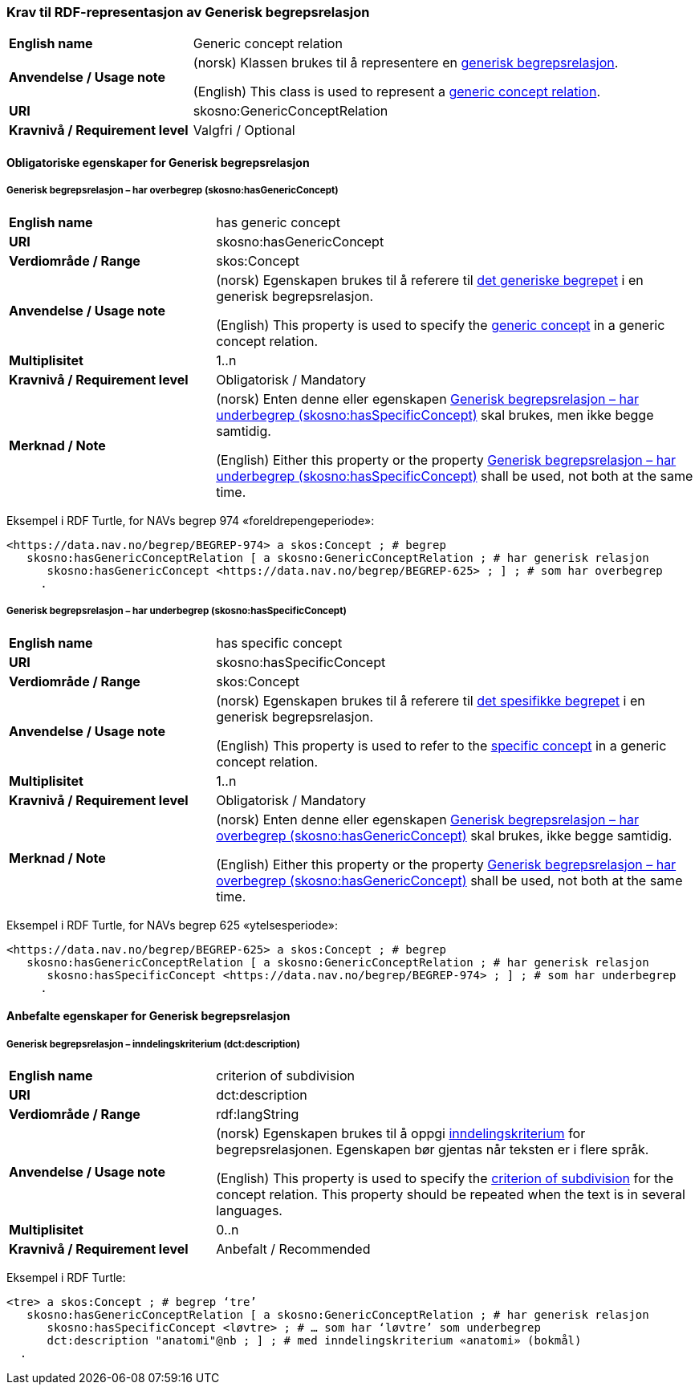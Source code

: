 === Krav til RDF-representasjon av Generisk begrepsrelasjon [[Generisk-begrepsrelasjon]]

[cols="30s,70d"]
|===
| English name  |Generic concept relation
| Anvendelse / Usage note  |(norsk) Klassen brukes til å representere en https://termbasen.standard.no/term/165575612703726/nob[generisk begrepsrelasjon].

(English) This class is used to represent a https://termbasen.standard.no/term/165575612703726/eng[generic concept relation].
| URI  |skosno:GenericConceptRelation
| Kravnivå / Requirement level  |Valgfri / Optional
|===

==== Obligatoriske egenskaper for Generisk begrepsrelasjon [[Generisk-begrepsrelasjon-obligatoriske-egenskaper]]

===== Generisk begrepsrelasjon – har overbegrep (skosno:hasGenericConcept) [[Generisk-begrepsrelasjon-har-overbegrep]]

[cols="30s,70d"]
|===
| English name  |has generic concept
| URI  |skosno:hasGenericConcept
| Verdiområde / Range  |skos:Concept
| Anvendelse / Usage note |(norsk) Egenskapen brukes til å referere til https://termbasen.standard.no/term/165575654205842/nob[det generiske begrepet] i en generisk begrepsrelasjon.

(English) This property is used to specify the https://termbasen.standard.no/term/165575654205842/eng[generic concept] in a generic concept relation.
| Multiplisitet  |1..n
| Kravnivå / Requirement level  |Obligatorisk / Mandatory
| Merknad / Note  |(norsk) Enten denne eller egenskapen <<Generisk-begrepsrelasjon-har-underbegrep>> skal brukes, men ikke begge samtidig.

(English) Either this property or the property <<Generisk-begrepsrelasjon-har-underbegrep>> shall be used, not both at the same time.
|===

Eksempel i RDF Turtle, for NAVs begrep 974 «foreldrepengeperiode»:
-----
<https://data.nav.no/begrep/BEGREP-974> a skos:Concept ; # begrep
   skosno:hasGenericConceptRelation [ a skosno:GenericConceptRelation ; # har generisk relasjon
      skosno:hasGenericConcept <https://data.nav.no/begrep/BEGREP-625> ; ] ; # som har overbegrep
     .
-----

===== Generisk begrepsrelasjon – har underbegrep (skosno:hasSpecificConcept) [[Generisk-begrepsrelasjon-har-underbegrep]]

[cols="30s,70d"]
|===
| English name  |has specific concept
| URI  |skosno:hasSpecificConcept
| Verdiområde / Range  |skos:Concept
| Anvendelse / Usage note  |(norsk) Egenskapen brukes til å referere til https://termbasen.standard.no/term/165575654205860/nob[det spesifikke begrepet] i en generisk begrepsrelasjon.

(English) This property is used to refer to the https://termbasen.standard.no/term/165575654205860/eng[specific concept] in a generic concept relation.
| Multiplisitet  |1..n
| Kravnivå / Requirement level  |Obligatorisk / Mandatory
| Merknad / Note  |(norsk) Enten denne eller egenskapen <<Generisk-begrepsrelasjon-har-overbegrep>> skal brukes, ikke begge samtidig.

(English) Either this property or the property <<Generisk-begrepsrelasjon-har-overbegrep>> shall be used, not both at the same time.
|===

Eksempel i RDF Turtle, for NAVs begrep 625 «ytelsesperiode»:
-----
<https://data.nav.no/begrep/BEGREP-625> a skos:Concept ; # begrep
   skosno:hasGenericConceptRelation [ a skosno:GenericConceptRelation ; # har generisk relasjon
      skosno:hasSpecificConcept <https://data.nav.no/begrep/BEGREP-974> ; ] ; # som har underbegrep
     .
-----

==== Anbefalte egenskaper for Generisk begrepsrelasjon [[Generisk-begrepsrelasjon-anbefalte-egenskaper]]


===== Generisk begrepsrelasjon – inndelingskriterium (dct:description) [[Generisk-begrepsrelasjon-inndelingskriterium]]

[cols="30s,70d"]
|===
| English name  |criterion of subdivision
| URI  |dct:description
| Verdiområde / Range  |rdf:langString
| Anvendelse / Usage note  |(norsk) Egenskapen brukes til å oppgi https://termbasen.standard.no/term/165577770503947/nob[inndelingskriterium] for begrepsrelasjonen. Egenskapen bør gjentas når teksten er i flere språk.

(English) This property is used to specify the https://termbasen.standard.no/term/165577770503947/eng[criterion of subdivision] for the concept relation. This property should be repeated when the text is in several languages.
| Multiplisitet  |0..n
| Kravnivå / Requirement level  |Anbefalt / Recommended
|===

Eksempel i RDF Turtle:
-----
<tre> a skos:Concept ; # begrep ‘tre’
   skosno:hasGenericConceptRelation [ a skosno:GenericConceptRelation ; # har generisk relasjon
      skosno:hasSpecificConcept <løvtre> ; # … som har ‘løvtre’ som underbegrep
      dct:description "anatomi"@nb ; ] ; # med inndelingskriterium «anatomi» (bokmål)
  .
-----

